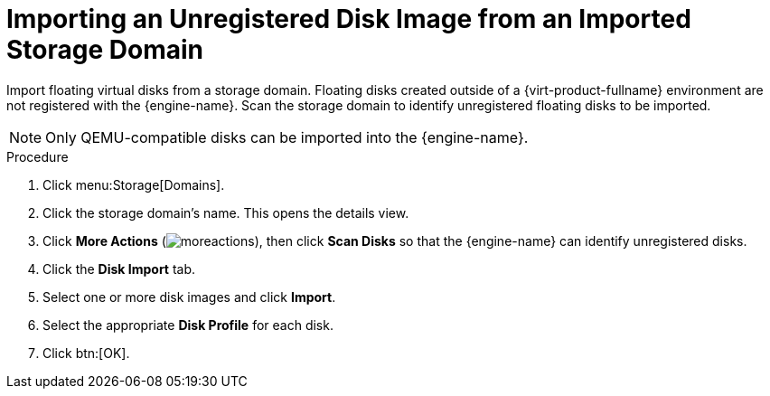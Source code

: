 :_content-type: PROCEDURE
[id="Importing_an_Unregistered_Disk_Image_from_an_Imported_Storage_Domain"]
= Importing an Unregistered Disk Image from an Imported Storage Domain

Import floating virtual disks from a storage domain. Floating disks created outside of a {virt-product-fullname} environment are not registered with the {engine-name}. Scan the storage domain to identify unregistered floating disks to be imported.

[NOTE]
====
Only QEMU-compatible disks can be imported into the {engine-name}.
====


.Procedure

. Click menu:Storage[Domains].
. Click the storage domain's name. This opens the details view.
. Click *More Actions* (image:common/images/moreactions.png[Title="More Actions menu"]), then click *Scan Disks* so that the {engine-name} can identify unregistered disks.
. Click the *Disk Import* tab.
. Select one or more disk images and click *Import*.
. Select the appropriate *Disk Profile* for each disk.
. Click btn:[OK].
